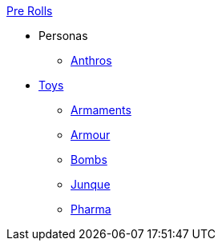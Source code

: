 .xref:pre_rolls:a_introduction.adoc[Pre Rolls]
* Personas
** xref:pre_rolls:anthro_.adoc[Anthros]

* xref:pre_rolls:toy_.adoc[Toys]
** xref:pre_rolls:toy_armaments_.adoc[Armaments]
** xref:pre_rolls:toy_armour_.adoc[Armour]
** xref:pre_rolls:toy_bombs_.adoc[Bombs]
** xref:pre_rolls:toy_junque_.adoc[Junque]
** xref:pre_rolls:toy_pharma_.adoc[Pharma]
